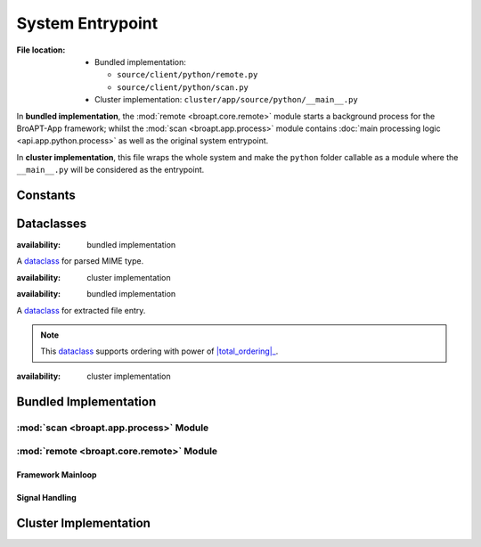 .. module:: broapt.app.__main__

-----------------
System Entrypoint
-----------------

:File location:

   * Bundled implementation:

     - ``source/client/python/remote.py``
     - ``source/client/python/scan.py``

   * Cluster implementation: ``cluster/app/source/python/__main__.py``

In **bundled implementation**, the :mod:`remote <broapt.core.remote>` module starts a
background process for the BroAPT-App framework; whilst the :mod:`scan <broapt.app.process>`
module contains :doc:`main processing logic <api.app.python.process>` as well as the
original system entrypoint.

In **cluster implementation**, this file wraps the whole system and make the
``python`` folder callable as a module where the ``__main__.py`` will be
considered as the entrypoint.

Constants
---------

.. data:: __main__.FILE_REGEX
   :type: re.Pattern

   :availability: cluster implementation

   .. code:: python

      re.compile(r'''
          # protocol prefix
          (?P<protocol>DTLS|FTP_DATA|HTTP|IRC_DATA|SMTP|\S+)
          -
          # file UID
          (?P<fuid>F\w+)
          \.
          # PCAP source
          (?P<pcap>.+?)
          \.
          # media-type
          (?P<media_type>application|audio|example|font|image|message|model|multipart|text|video|\S+)
          \.
          # subtype
          (?P<subtype>\S+)
          \.
          # file extension
          (?P<extension>\S+)
      ''', re.IGNORECASE | re.VERBOSE)

   Regular expression to match and fetch information from extracted files.

   .. seealso:: :data:`const.FILE_REGEX`

Dataclasses
-----------

.. class:: scan.MIME

   :availability: bundled implementation

   A `dataclass`_ for parsed MIME type.

   .. attribute:: media_type
      :type: str

      Media type.

   .. attribute:: subtype
      :type: str

      Subtype.

   .. attribute:: name
      :type: str

      MIME type.

.. class:: __main__.MIME

   :availability: cluster implementation

   .. seealso:: :class:`scan.MIME`

.. class:: scan.Entry

   :availability: bundled implementation

   A `dataclass`_ for extracted file entry.

   .. attribute:: path
      :type: str

      File path.

   .. attribute:: uuid
      :type: str

      UUID parsed from file.

   .. attribute:: mime
      :type: MIME

      Parsed MIME type :class:`dataclass <scan.MIME>`.

   .. note::

      This `dataclass`_ supports ordering with power of |total_ordering|_.

      .. |total_ordering| replace:: :func:`functools.total_ordering`
      .. _total_ordering: https://docs.python.org/3/library/functools.html#functools.total_ordering

.. class:: __main__.Entry

   :availability: cluster implementation

   .. seealso:: :class:`scan.Entry`

.. _dataclass: https://www.python.org/dev/peps/pep-0557

Bundled Implementation
----------------------

:mod:`scan <broapt.app.process>` Module
~~~~~~~~~~~~~~~~~~~~~~~~~~~~~~~~~~~~~~~

.. function:: scan.scan(local_name: str)

   :availability: bundled implementation

   Parse then start processing of the given file.

   .. seealso:: :func:`scan.process`

.. function:: scan.lookup(path: str)

   :availability: bundled implementation

   Fetch all extracted files to be processed from the given path.

   :param str path: Path to extracted files.
   :return: List of extracted files.
   :rtype: List[str]

:mod:`remote <broapt.core.remote>` Module
~~~~~~~~~~~~~~~~~~~~~~~~~~~~~~~~~~~~~~~~~

Framework Mainloop
++++++++++++++++++

.. function:: remote.remote_dump()

   :availability: bundled implementation

   Runtime mainloop for BroAPT-App framework.

   The function will start as an *indefinite* loop to fetch path to extracted
   files from :data:`const.QUEUE_DUMP`, and perform :func:`~scan.scan`
   on them.

   When :data:`~remote.JOIN_DUMP` is set to ``True``, the function will
   break from the loop.

Signal Handling
+++++++++++++++

.. function:: remote.join_dump(*args, **kwargs)

   :availability: bundled implementation

   Toggle :data:`~remote.JOIN_DUMP` to ``True``.

   .. note:: This function is registered as handler for ``SIGUSR1```.

.. data:: remote.JOIN_DUMP
   :value: multiprocessing.Value('B', False)

   :availability: bundled implementation

   Flag to stop the :func:`~remote.remote_dump` background process.

Cluster Implementation
----------------------

.. function:: __main__.listdir(path: str)

   :availability: cluster implementation

   Fetch and parse all extracted files in the given path.

   :param str path: Path to extracted files.
   :return: List of parsed :class:`entry <scan.Entry>` for extracted files.
   :rtype: List[Entry]

.. function:: __main__.check_history()

   :availability: cluster implementation

   Check processed extracted files.

   .. note::

      Processed extracted files will be recorded at :data:`const.DUMP`.

   :return: List of processed extracted files.
   :rtype: List[str]

.. function:: __main__.main()

   :availability: cluster implementation

   Run the BroAPT-Core framework.

   :return: Exit code.
   :rtype: int

   .. seealso:: :func:`__main__.process`
